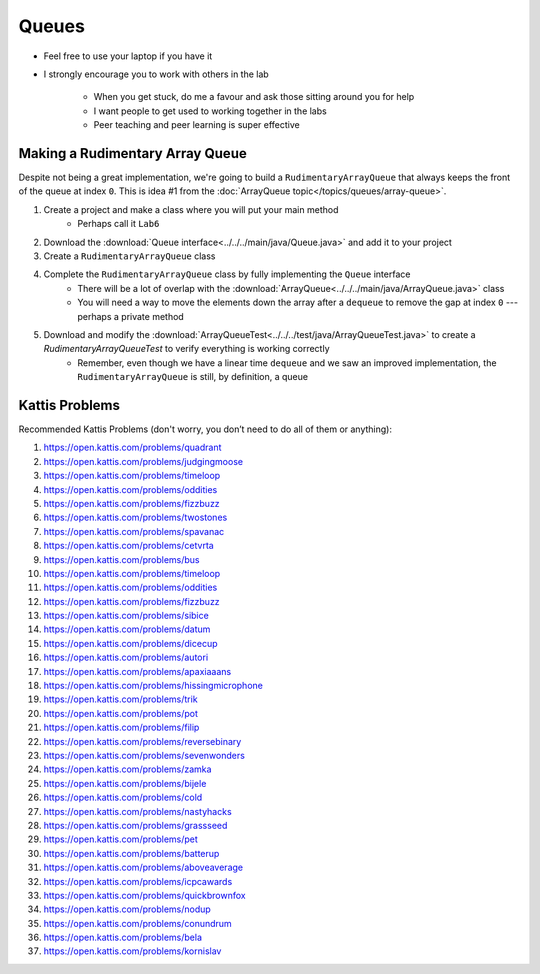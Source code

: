 ******
Queues
******

* Feel free to use your laptop if you have it
* I strongly encourage you to work with others in the lab

    * When you get stuck, do me a favour and ask those sitting around you for help
    * I want people to get used to working together in the labs
    * Peer teaching and peer learning is super effective


Making a Rudimentary Array Queue
================================

Despite not being a great implementation, we're going to build a ``RudimentaryArrayQueue`` that always keeps the front
of the queue at index ``0``. This is idea #1 from the :doc:`ArrayQueue topic</topics/queues/array-queue>`.

1. Create a project and make a class where you will put your main method
    * Perhaps call it ``Lab6``

2. Download the :download:`Queue interface<../../../main/java/Queue.java>` and add it to your project

3. Create a ``RudimentaryArrayQueue`` class

4. Complete the ``RudimentaryArrayQueue`` class by fully implementing the ``Queue`` interface
    * There will be a lot of overlap with the :download:`ArrayQueue<../../../main/java/ArrayQueue.java>` class
    * You will need a way to move the elements down the array after a ``dequeue`` to remove the gap at index ``0`` --- perhaps a private method

5. Download and modify the :download:`ArrayQueueTest<../../../test/java/ArrayQueueTest.java>` to create a `RudimentaryArrayQueueTest` to verify everything is working correctly
    * Remember, even though we have a linear time ``dequeue`` and we saw an improved implementation, the ``RudimentaryArrayQueue`` is still, by definition, a queue


Kattis Problems
===============

Recommended Kattis Problems (don't worry, you don’t need to do all of them or anything):

1. https://open.kattis.com/problems/quadrant
2. https://open.kattis.com/problems/judgingmoose
3. https://open.kattis.com/problems/timeloop
4. https://open.kattis.com/problems/oddities
5. https://open.kattis.com/problems/fizzbuzz
6. https://open.kattis.com/problems/twostones
7. https://open.kattis.com/problems/spavanac
8. https://open.kattis.com/problems/cetvrta
9. https://open.kattis.com/problems/bus
10. https://open.kattis.com/problems/timeloop
11. https://open.kattis.com/problems/oddities
12. https://open.kattis.com/problems/fizzbuzz
13. https://open.kattis.com/problems/sibice
14. https://open.kattis.com/problems/datum
15. https://open.kattis.com/problems/dicecup
16. https://open.kattis.com/problems/autori
17. https://open.kattis.com/problems/apaxiaaans
18. https://open.kattis.com/problems/hissingmicrophone
19. https://open.kattis.com/problems/trik
20. https://open.kattis.com/problems/pot
21. https://open.kattis.com/problems/filip
22. https://open.kattis.com/problems/reversebinary
23. https://open.kattis.com/problems/sevenwonders
24. https://open.kattis.com/problems/zamka
25. https://open.kattis.com/problems/bijele
26. https://open.kattis.com/problems/cold
27. https://open.kattis.com/problems/nastyhacks
28. https://open.kattis.com/problems/grassseed
29. https://open.kattis.com/problems/pet
30. https://open.kattis.com/problems/batterup
31. https://open.kattis.com/problems/aboveaverage
32. https://open.kattis.com/problems/icpcawards
33. https://open.kattis.com/problems/quickbrownfox
34. https://open.kattis.com/problems/nodup
35. https://open.kattis.com/problems/conundrum
36. https://open.kattis.com/problems/bela
37. https://open.kattis.com/problems/kornislav
